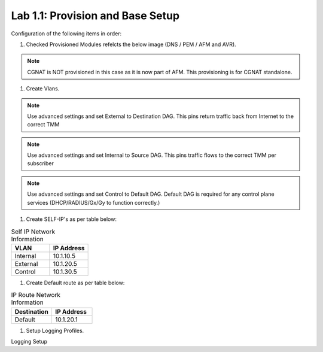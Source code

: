 .. |labmodule| replace:: 1
.. |labnum| replace:: 1
.. |labdot| replace:: |labmodule|\ .\ |labnum|
.. |labund| replace:: |labmodule|\ _\ |labnum|
.. |labname| replace:: Lab\ |labdot|
.. |labnameund| replace:: Lab\ |labund|

Lab |labmodule|\.\ |labnum|\: Provision and Base Setup
-------------------------------------------------------

Configuration of the following items in order:

#. Checked Provisioned Modules refelcts the below image (DNS / PEM / AFM and AVR).

|prov_image|

.. NOTE:: CGNAT is NOT provisioned in this case as it is now part of AFM. This provisioning is for CGNAT standalone.

#. Create Vlans. 

|VlanCreationExternal|

.. NOTE:: Use advanced settings and set External to Destination DAG. This pins return traffic back from Internet to the correct TMM

|VlanCreationInternal|

.. NOTE:: Use advanced settings and set Internal to Source DAG. This pins traffic flows to the correct TMM per subscriber

|VlanCreationControl|

.. NOTE:: Use advanced settings and set Control to Default DAG. Default DAG is required for any control plane services (DHCP/RADIUS/Gx/Gy to function correctly.)

#. Create SELF-IP's as per table below:

.. csv-table:: Self IP Network Information
    :header: "VLAN", "IP Address"
    :widths: 40, 40

    "Internal", "10.1.10.5"
    "External", "10.1.20.5"
    "Control", "10.1.30.5"

|self_ip|


#. Create Default route as per table below:

.. csv-table:: IP Route Network Information
    :header: "Destination", "IP Address"
    :widths: 40, 40

    "Default", "10.1.20.1"

|routes|

#. Setup Logging Profiles.

Logging Setup 



.. |prov_image| image:: /_static/prov_image.png
    :scale: 45%

.. |VlanCreationExternal| image:: /_static/VlanCreationExternal.png
    :scale: 100%

.. |VlanCreationInternal| image:: /_static/VlanCreationInternal.png
    :scale: 100%

.. |VlanCreationControl| image:: /_static/VlanCreationControl.png
    :scale: 100%

.. |self_ip| image:: /_static/self_ip.png
    :scale: 45%

.. |routes| image:: /_static/routes.png
    :scale: 45%